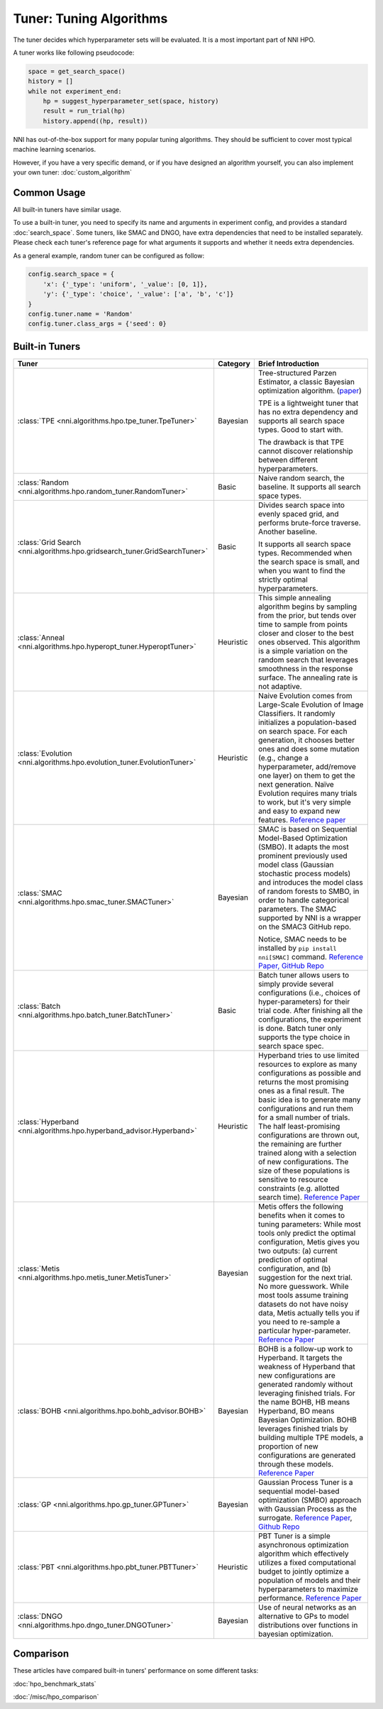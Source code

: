 Tuner: Tuning Algorithms
========================

The tuner decides which hyperparameter sets will be evaluated. It is a most important part of NNI HPO.

A tuner works like following pseudocode:

.. code-block:: python

    space = get_search_space()
    history = []
    while not experiment_end:
        hp = suggest_hyperparameter_set(space, history)
        result = run_trial(hp)
        history.append((hp, result))

NNI has out-of-the-box support for many popular tuning algorithms. 
They should be sufficient to cover most typical machine learning scenarios.

However, if you have a very specific demand, or if you have designed an algorithm yourself,
you can also implement your own tuner: :doc:`custom_algorithm`

Common Usage
------------

All built-in tuners have similar usage.

To use a built-in tuner, you need to specify its name and arguments in experiment config,
and provides a standard :doc:`search_space`.
Some tuners, like SMAC and DNGO, have extra dependencies that need to be installed separately.
Please check each tuner's reference page for what arguments it supports and whether it needs extra dependencies.

As a general example, random tuner can be configured as follow:

.. code-block:: python

    config.search_space = {
        'x': {'_type': 'uniform', '_value': [0, 1]},
        'y': {'_type': 'choice', '_value': ['a', 'b', 'c']}
    }
    config.tuner.name = 'Random'
    config.tuner.class_args = {'seed': 0}

Built-in Tuners
---------------

.. list-table::
    :header-rows: 1
    :widths: auto

    * - Tuner
      - Category
      - Brief Introduction

    * - :class:`TPE <nni.algorithms.hpo.tpe_tuner.TpeTuner>`
      - Bayesian
      - Tree-structured Parzen Estimator, a classic Bayesian optimization algorithm.
        (`paper <https://papers.nips.cc/paper/4443-algorithms-for-hyper-parameter-optimization.pdf>`__)

        TPE is a lightweight tuner that has no extra dependency and supports all search space types.
        Good to start with.

        The drawback is that TPE cannot discover relationship between different hyperparameters.

    * - :class:`Random <nni.algorithms.hpo.random_tuner.RandomTuner>`
      - Basic
      - Naive random search, the baseline. It supports all search space types.

    * - :class:`Grid Search <nni.algorithms.hpo.gridsearch_tuner.GridSearchTuner>`
      - Basic
      - Divides search space into evenly spaced grid, and performs brute-force traverse. Another baseline.

        It supports all search space types.
        Recommended when the search space is small, and when you want to find the strictly optimal hyperparameters.

    * - :class:`Anneal <nni.algorithms.hpo.hyperopt_tuner.HyperoptTuner>`
      - Heuristic
      - This simple annealing algorithm begins by sampling from the prior, but tends over time to sample from points closer and closer to the best ones observed. This algorithm is a simple variation on the random search that leverages smoothness in the response surface. The annealing rate is not adaptive.

    * - :class:`Evolution <nni.algorithms.hpo.evolution_tuner.EvolutionTuner>`
      - Heuristic
      - Naive Evolution comes from Large-Scale Evolution of Image Classifiers. It randomly initializes a population-based on search space. For each generation, it chooses better ones and does some mutation (e.g., change a hyperparameter, add/remove one layer) on them to get the next generation. Naïve Evolution requires many trials to work, but it's very simple and easy to expand new features. `Reference paper <https://arxiv.org/pdf/1703.01041.pdf>`__

    * - :class:`SMAC <nni.algorithms.hpo.smac_tuner.SMACTuner>`
      - Bayesian
      - SMAC is based on Sequential Model-Based Optimization (SMBO). It adapts the most prominent previously used model class (Gaussian stochastic process models) and introduces the model class of random forests to SMBO, in order to handle categorical parameters. The SMAC supported by NNI is a wrapper on the SMAC3 GitHub repo.

        Notice, SMAC needs to be installed by ``pip install nni[SMAC]`` command. `Reference Paper, <https://www.cs.ubc.ca/~hutter/papers/10-TR-SMAC.pdf>`__ `GitHub Repo <https://github.com/automl/SMAC3>`__

    * - :class:`Batch <nni.algorithms.hpo.batch_tuner.BatchTuner>`
      - Basic
      - Batch tuner allows users to simply provide several configurations (i.e., choices of hyper-parameters) for their trial code. After finishing all the configurations, the experiment is done. Batch tuner only supports the type choice in search space spec.

    * - :class:`Hyperband <nni.algorithms.hpo.hyperband_advisor.Hyperband>`
      - Heuristic
      - Hyperband tries to use limited resources to explore as many configurations as possible and returns the most promising ones as a final result. The basic idea is to generate many configurations and run them for a small number of trials. The half least-promising configurations are thrown out, the remaining are further trained along with a selection of new configurations. The size of these populations is sensitive to resource constraints (e.g. allotted search time). `Reference Paper <https://arxiv.org/pdf/1603.06560.pdf>`__

    * - :class:`Metis <nni.algorithms.hpo.metis_tuner.MetisTuner>`
      - Bayesian
      - Metis offers the following benefits when it comes to tuning parameters: While most tools only predict the optimal configuration, Metis gives you two outputs: (a) current prediction of optimal configuration, and (b) suggestion for the next trial. No more guesswork. While most tools assume training datasets do not have noisy data, Metis actually tells you if you need to re-sample a particular hyper-parameter. `Reference Paper <https://www.microsoft.com/en-us/research/publication/metis-robustly-tuning-tail-latencies-cloud-systems/>`__

    * - :class:`BOHB <nni.algorithms.hpo.bohb_advisor.BOHB>`
      - Bayesian
      - BOHB is a follow-up work to Hyperband. It targets the weakness of Hyperband that new configurations are generated randomly without leveraging finished trials. For the name BOHB, HB means Hyperband, BO means Bayesian Optimization. BOHB leverages finished trials by building multiple TPE models, a proportion of new configurations are generated through these models. `Reference Paper <https://arxiv.org/abs/1807.01774>`__

    * - :class:`GP <nni.algorithms.hpo.gp_tuner.GPTuner>`
      - Bayesian
      - Gaussian Process Tuner is a sequential model-based optimization (SMBO) approach with Gaussian Process as the surrogate. `Reference Paper <https://papers.nips.cc/paper/4443-algorithms-for-hyper-parameter-optimization.pdf>`__, `Github Repo <https://github.com/fmfn/BayesianOptimization>`__

    * - :class:`PBT <nni.algorithms.hpo.pbt_tuner.PBTTuner>`
      - Heuristic
      - PBT Tuner is a simple asynchronous optimization algorithm which effectively utilizes a fixed computational budget to jointly optimize a population of models and their hyperparameters to maximize performance. `Reference Paper <https://arxiv.org/abs/1711.09846v1>`__

    * - :class:`DNGO <nni.algorithms.hpo.dngo_tuner.DNGOTuner>`
      - Bayesian
      - Use of neural networks as an alternative to GPs to model distributions over functions in bayesian optimization.

Comparison
----------

These articles have compared built-in tuners' performance on some different tasks:

:doc:`hpo_benchmark_stats`

:doc:`/misc/hpo_comparison`
